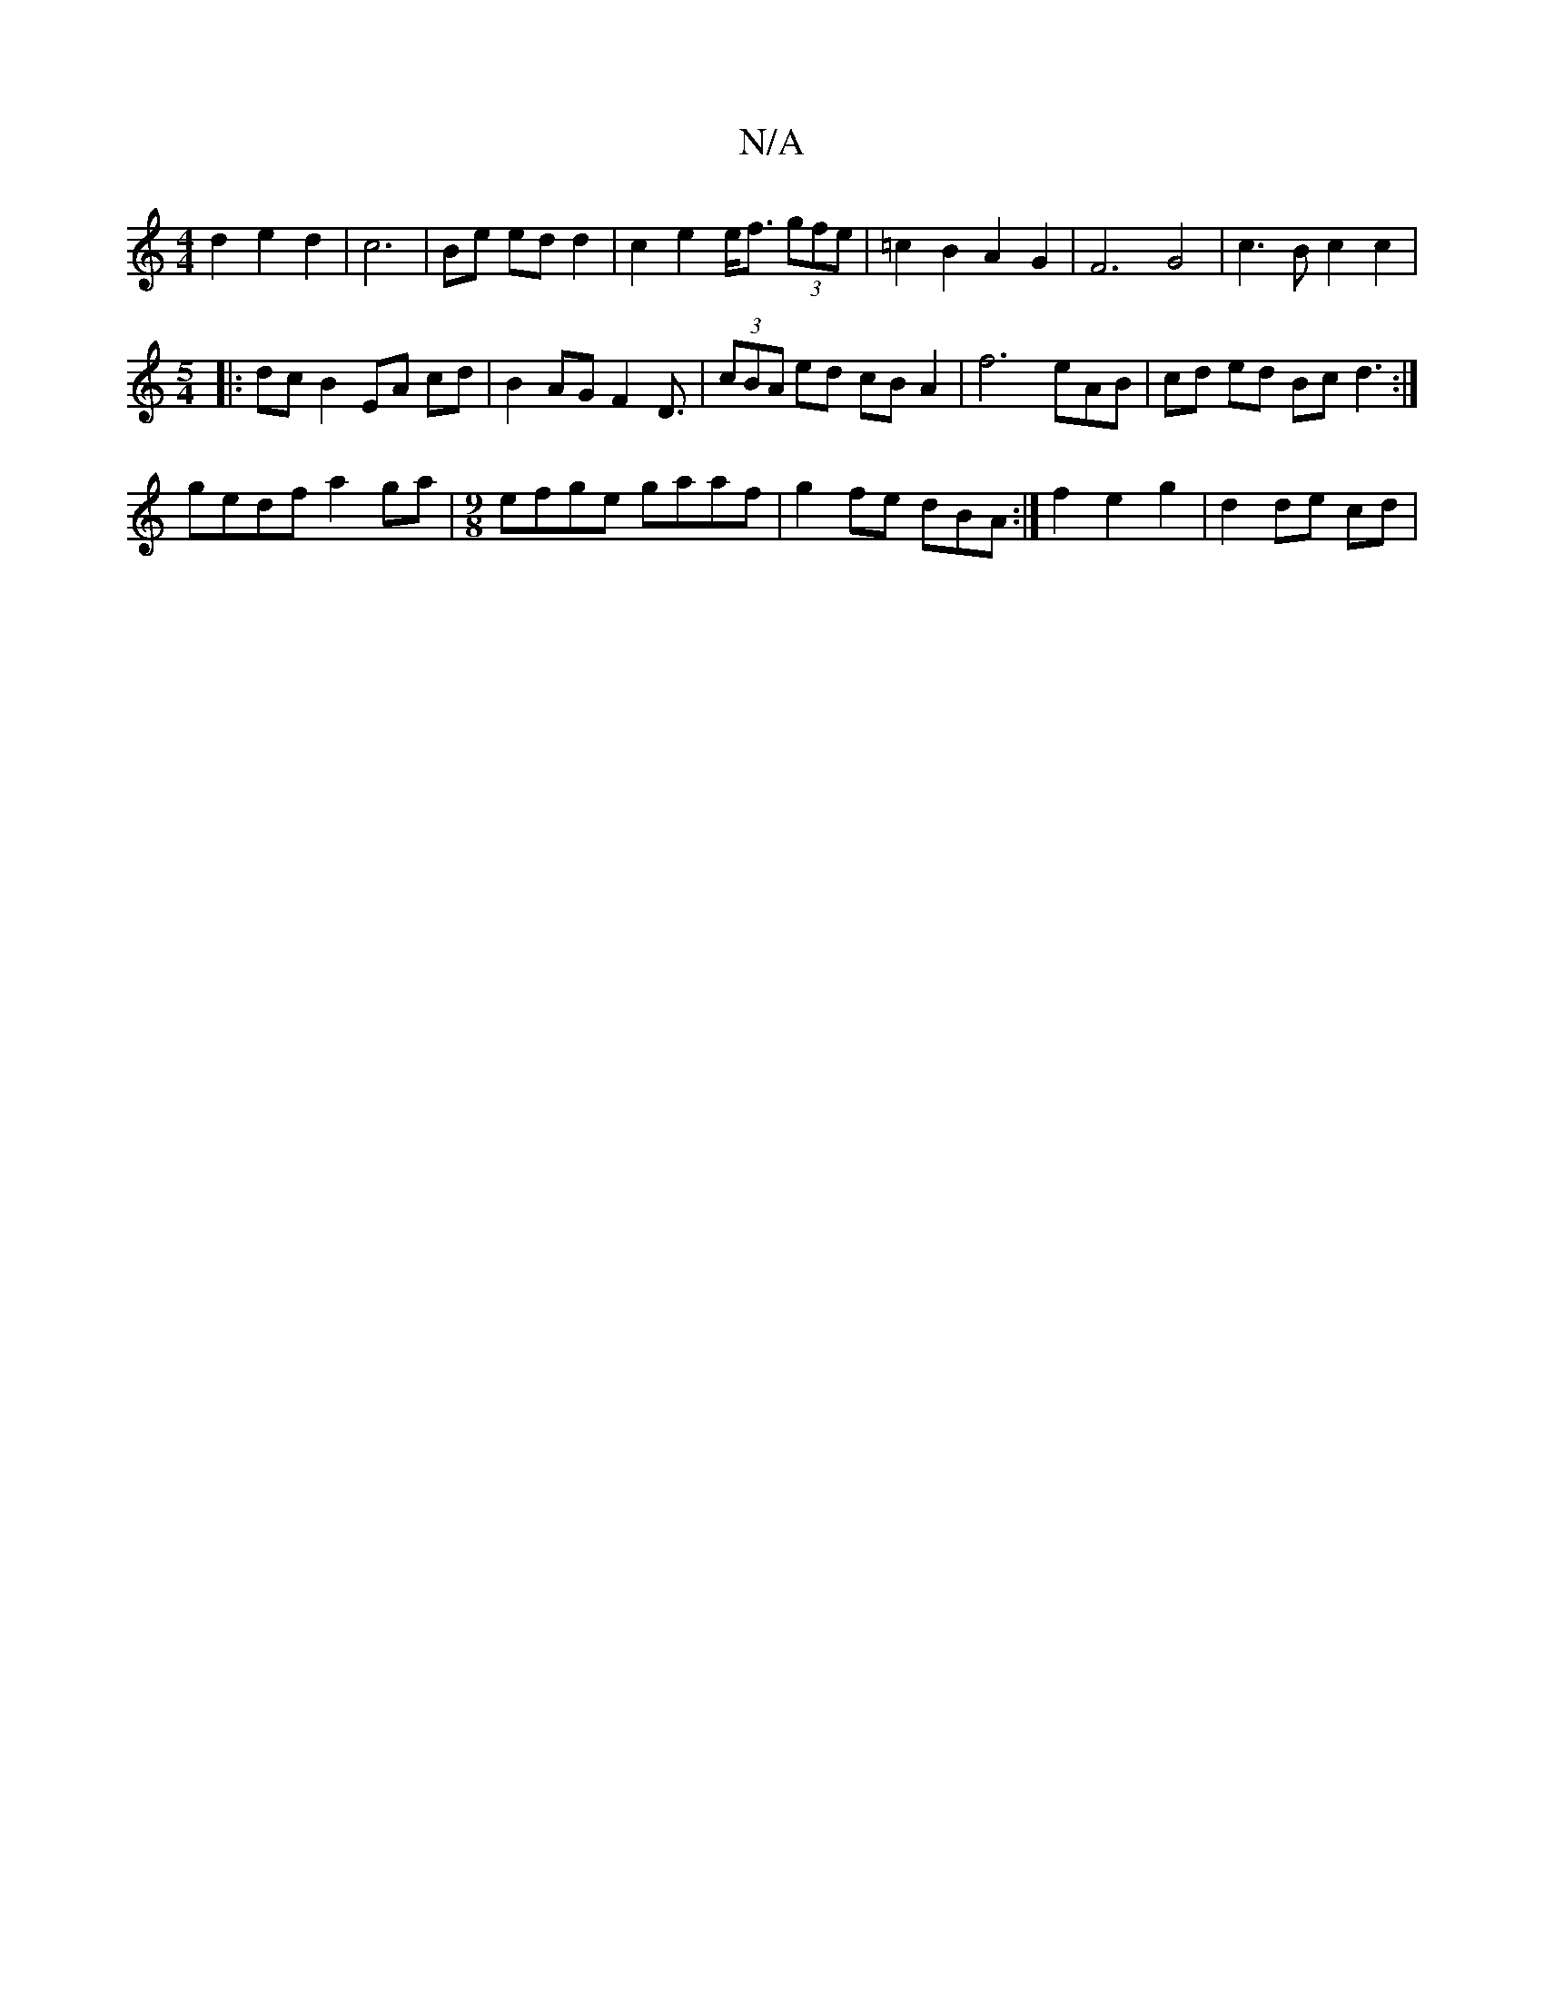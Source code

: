 X:1
T:N/A
M:4/4
R:N/A
K:Cmajor
d2 e2 d2|c6|Be ed d2|c2 e2 e<f (3gfe|=c2B2A2 G2|F6 G4|c3Bc2c2|
[M:5/4
|: dc B2 EA cd|B2 AG F2 D3/2|(3cBA ed cB A2 | f6 eAB | cd ed Bc d3 :|
 gedf a2ga |[M:9/8] efge gaaf | g2fe dBA :|f2e2 g2|d2 de cd|